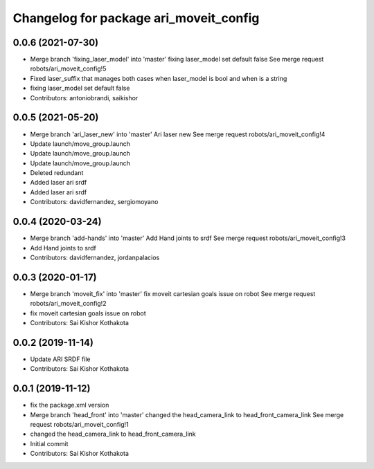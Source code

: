 ^^^^^^^^^^^^^^^^^^^^^^^^^^^^^^^^^^^^^^^
Changelog for package ari_moveit_config
^^^^^^^^^^^^^^^^^^^^^^^^^^^^^^^^^^^^^^^

0.0.6 (2021-07-30)
------------------
* Merge branch 'fixing_laser_model' into 'master'
  fixing laser_model set default false
  See merge request robots/ari_moveit_config!5
* Fixed laser_suffix that manages both cases when laser_model is bool and when is a string
* fixing laser_model set default false
* Contributors: antoniobrandi, saikishor

0.0.5 (2021-05-20)
------------------
* Merge branch 'ari_laser_new' into 'master'
  Ari laser new
  See merge request robots/ari_moveit_config!4
* Update launch/move_group.launch
* Update launch/move_group.launch
* Update launch/move_group.launch
* Deleted redundant
* Added laser ari srdf
* Added laser ari srdf
* Contributors: davidfernandez, sergiomoyano

0.0.4 (2020-03-24)
------------------
* Merge branch 'add-hands' into 'master'
  Add Hand joints to srdf
  See merge request robots/ari_moveit_config!3
* Add Hand joints to srdf
* Contributors: davidfernandez, jordanpalacios

0.0.3 (2020-01-17)
------------------
* Merge branch 'moveit_fix' into 'master'
  fix moveit cartesian goals issue on robot
  See merge request robots/ari_moveit_config!2
* fix moveit cartesian goals issue on robot
* Contributors: Sai Kishor Kothakota

0.0.2 (2019-11-14)
------------------
* Update ARI SRDF file
* Contributors: Sai Kishor Kothakota

0.0.1 (2019-11-12)
------------------
* fix the package.xml version
* Merge branch 'head_front' into 'master'
  changed the head_camera_link to head_front_camera_link
  See merge request robots/ari_moveit_config!1
* changed the head_camera_link to head_front_camera_link
* Initial commit
* Contributors: Sai Kishor Kothakota
